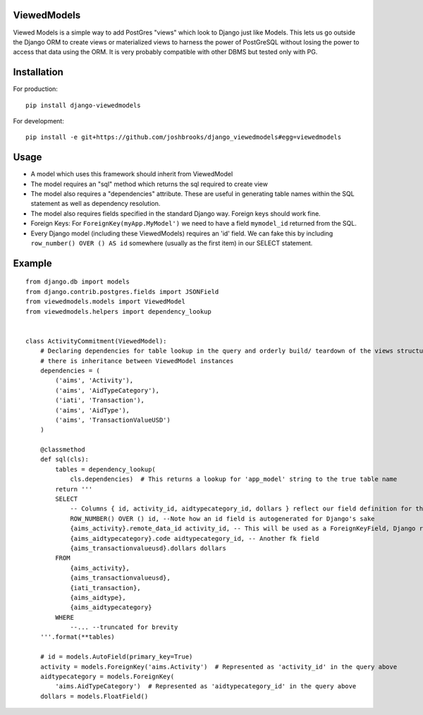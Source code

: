 ============
ViewedModels
============

Viewed Models is a simple way to add PostGres "views" which look to Django just like Models.
This lets us go outside the Django ORM to create views or materialized views to harness
the power of PostGreSQL without losing the power to access that data using the ORM. It is
very probably compatible with other DBMS but tested only with PG.

============
Installation
============

For production::

    pip install django-viewedmodels


For development::

    pip install -e git+https://github.com/joshbrooks/django_viewedmodels#egg=viewedmodels

=======
Usage
=======

* A model which uses this framework should inherit from ViewedModel
* The model requires an "sql" method which returns the sql required to create view
* The model also requires a "dependencies" attribute. These are useful in generating table names within the SQL statement as well as dependency resolution.
* The model also requires fields specified in the standard Django way. Foreign keys should work fine.
* Foreign Keys: For ``ForeignKey(myApp.MyModel')`` we need to have a field ``mymodel_id`` returned from the SQL.
* Every Django model (including these ViewedModels) requires an 'id' field. We can fake this by including ``row_number() OVER () AS id`` somewhere (usually as the first item) in our SELECT statement.

=======
Example
=======
::
   
    from django.db import models
    from django.contrib.postgres.fields import JSONField
    from viewedmodels.models import ViewedModel
    from viewedmodels.helpers import dependency_lookup
    
    
    class ActivityCommitment(ViewedModel):
        # Declaring dependencies for table lookup in the query and orderly build/ teardown of the views structure if
        # there is inheritance between ViewedModel instances
        dependencies = (
            ('aims', 'Activity'),
            ('aims', 'AidTypeCategory'),
            ('iati', 'Transaction'),
            ('aims', 'AidType'),
            ('aims', 'TransactionValueUSD')
        )
    
        @classmethod
        def sql(cls):
            tables = dependency_lookup(
                cls.dependencies)  # This returns a lookup for 'app_model' string to the true table name
            return '''
            SELECT
                -- Columns { id, activity_id, aidtypecategory_id, dollars } reflect our field definition for the model
                ROW_NUMBER() OVER () id, --Note how an id field is autogenerated for Django's sake
                {aims_activity}.remote_data_id activity_id, -- This will be used as a ForeignKeyField, Django requires _id by default
                {aims_aidtypecategory}.code aidtypecategory_id, -- Another fk field
                {aims_transactionvalueusd}.dollars dollars
            FROM
                {aims_activity},
                {aims_transactionvalueusd},
                {iati_transaction},
                {aims_aidtype},
                {aims_aidtypecategory}
            WHERE
                --... --truncated for brevity
        '''.format(**tables)
    
        # id = models.AutoField(primary_key=True)
        activity = models.ForeignKey('aims.Activity')  # Represented as 'activity_id' in the query above
        aidtypecategory = models.ForeignKey(
            'aims.AidTypeCategory')  # Represented as 'aidtypecategory_id' in the query above
        dollars = models.FloatField()
